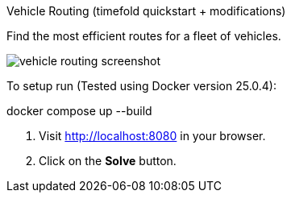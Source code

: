 Vehicle Routing (timefold quickstart + modifications)

Find the most efficient routes for a fleet of vehicles.

image::./vehicle-routing-screenshot.png[]

To setup run (Tested using Docker version 25.0.4): 

docker compose up --build

. Visit http://localhost:8080 in your browser.

. Click on the *Solve* button.
